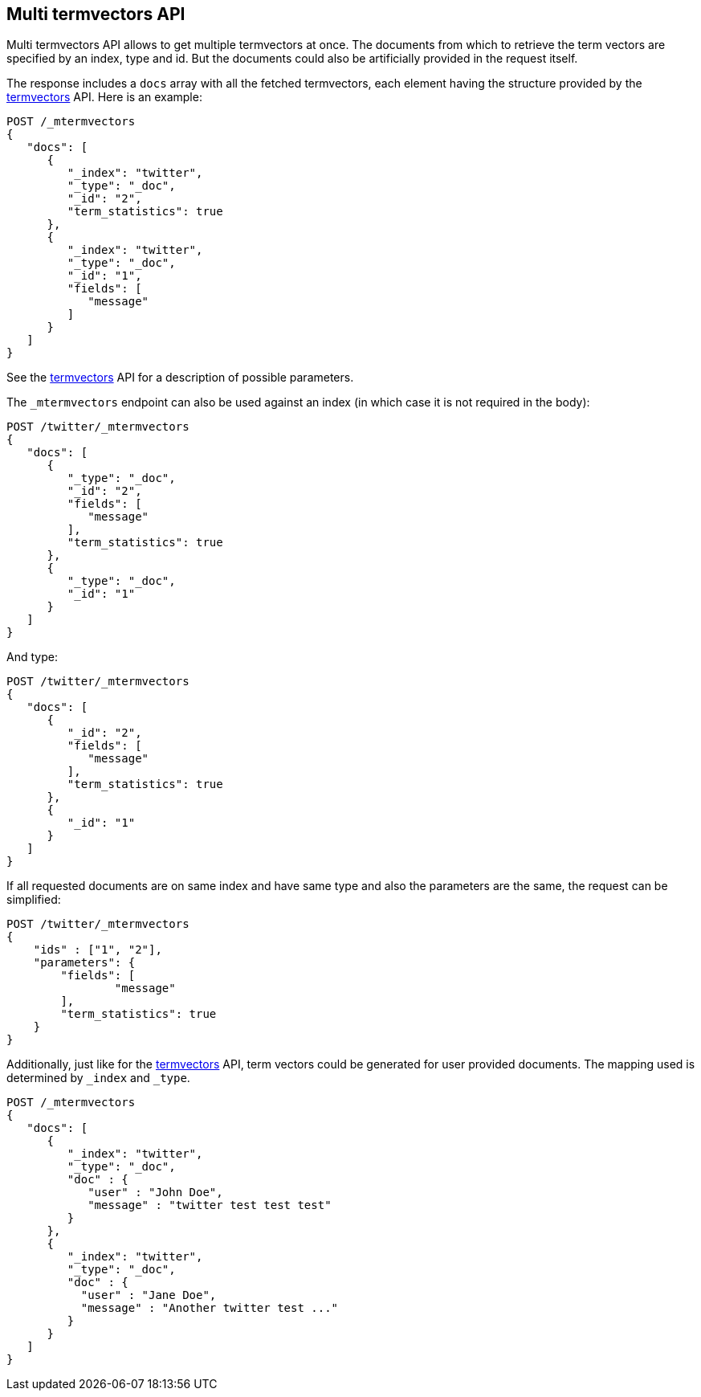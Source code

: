 [[docs-multi-termvectors]]
== Multi termvectors API

Multi termvectors API allows to get multiple termvectors at once. The
documents from which to retrieve the term vectors are specified by an index,
type and id. But the documents could also be artificially provided in the request itself.

The response includes a `docs`
array with all the fetched termvectors, each element having the structure
provided by the <<docs-termvectors,termvectors>>
API. Here is an example:

[source,js]
--------------------------------------------------
POST /_mtermvectors
{
   "docs": [
      {
         "_index": "twitter",
         "_type": "_doc",
         "_id": "2",
         "term_statistics": true
      },
      {
         "_index": "twitter",
         "_type": "_doc",
         "_id": "1",
         "fields": [
            "message"
         ]
      }
   ]
}
--------------------------------------------------
// CONSOLE
// TEST[setup:twitter]

See the <<docs-termvectors,termvectors>> API for a description of possible parameters.

The `_mtermvectors` endpoint can also be used against an index (in which case it
is not required in the body):

[source,js]
--------------------------------------------------
POST /twitter/_mtermvectors
{
   "docs": [
      {
         "_type": "_doc",
         "_id": "2",
         "fields": [
            "message"
         ],
         "term_statistics": true
      },
      {
         "_type": "_doc",
         "_id": "1"
      }
   ]
}
--------------------------------------------------
// CONSOLE
// TEST[setup:twitter]

And type:

[source,js]
--------------------------------------------------
POST /twitter/_mtermvectors
{
   "docs": [
      {
         "_id": "2",
         "fields": [
            "message"
         ],
         "term_statistics": true
      },
      {
         "_id": "1"
      }
   ]
}
--------------------------------------------------
// CONSOLE
// TEST[setup:twitter]

If all requested documents are on same index and have same type and also the parameters are the same, the request can be simplified:

[source,js]
--------------------------------------------------
POST /twitter/_mtermvectors
{
    "ids" : ["1", "2"],
    "parameters": {
    	"fields": [
         	"message"
      	],
      	"term_statistics": true
    }
}
--------------------------------------------------
// CONSOLE
// TEST[setup:twitter]

Additionally, just like for the <<docs-termvectors,termvectors>>
API, term vectors could be generated for user provided documents.  The mapping used is
determined by `_index` and `_type`.

[source,js]
--------------------------------------------------
POST /_mtermvectors
{
   "docs": [
      {
         "_index": "twitter",
         "_type": "_doc",
         "doc" : {
            "user" : "John Doe",
            "message" : "twitter test test test"
         }
      },
      {
         "_index": "twitter",
         "_type": "_doc",
         "doc" : {
           "user" : "Jane Doe",
           "message" : "Another twitter test ..."
         }
      }
   ]
}
--------------------------------------------------
// CONSOLE
// TEST[setup:twitter]
